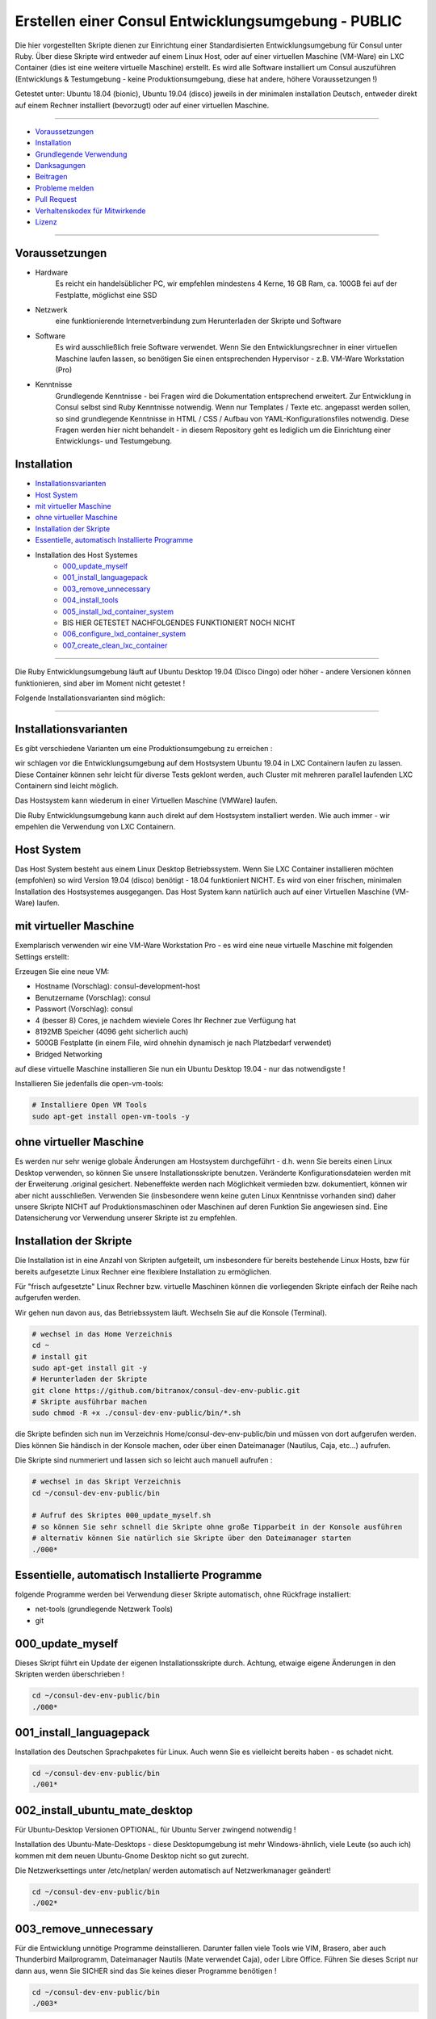 Erstellen einer Consul Entwicklungsumgebung - PUBLIC
====================================================

|license| |maintenance|

|Build Status| |Codecov Status| |Better Code| |code climate| |snyk security|

.. |license| image:: https://img.shields.io/github/license/webcomics/pywine.svg
   :target: http://en.wikipedia.org/wiki/MIT_License
.. |maintenance| image:: https://img.shields.io/maintenance/yes/2019.svg
.. |Build Status| image:: https://travis-ci.org/bitranox/consul-dev-env-public.svg?branch=master
   :target: https://travis-ci.org/bitranox/consul-dev-env-public
.. |Codecov Status| image:: https://codecov.io/gh/bitranox/consul-dev-env-public/branch/master/graph/badge.svg
   :target: https://codecov.io/gh/bitranox/consul-dev-env-public
.. |Better Code| image:: https://bettercodehub.com/edge/badge/bitranox/consul-dev-env-public?branch=master
   :target: https://bettercodehub.com/results/bitranox/consul-dev-env-public
.. |snyk security| image:: https://snyk.io/test/github/bitranox/consul-dev-env-public/badge.svg
   :target: https://snyk.io/test/github/bitranox/consul-dev-env-public
.. |code climate| image:: https://api.codeclimate.com/v1/badges/ff3f414903627e5cfc35/maintainability
   :target: https://codeclimate.com/github/bitranox/consul-dev-env-public/maintainability
   :alt: Maintainability

Die hier vorgestellten Skripte dienen zur Einrichtung einer Standardisierten Entwicklungsumgebung für Consul unter Ruby.
Über diese Skripte wird entweder auf einem Linux Host, oder auf einer virtuellen Maschine (VM-Ware) ein LXC Container (dies ist eine weitere virtuelle Maschine) erstellt.
Es wird alle Software installiert um Consul auszuführen (Entwicklungs & Testumgebung - keine Produktionsumgebung, diese hat andere, höhere Voraussetzungen !)

Getestet unter: Ubuntu 18.04 (bionic), Ubuntu 19.04 (disco) jeweils in der minimalen installation Deutsch, entweder direkt auf einem Rechner installiert (bevorzugt) oder auf einer virtuellen Maschine.

----

- `Voraussetzungen`_
- `Installation`_
- `Grundlegende Verwendung`_
- `Danksagungen`_
- `Beitragen`_
- `Probleme melden <https://github.com/bitranox/consul-dev-env-public/blob/master/ISSUE_TEMPLATE_de.md>`_
- `Pull Request <https://github.com/bitranox/consul-dev-env-public/blob/master/PULL_REQUEST_TEMPLATE_de.md>`_
- `Verhaltenskodex für Mitwirkende <https://github.com/bitranox/consul-dev-env-public/blob/master/CODE_OF_CONDUCT_de.md>`_
- `Lizenz`_

----

Voraussetzungen
---------------

- Hardware
    Es reicht ein handelsüblicher PC, wir empfehlen mindestens 4 Kerne, 16 GB Ram, ca. 100GB fei auf der Festplatte, möglichst eine SSD

- Netzwerk
    eine funktionierende Internetverbindung zum Herunterladen der Skripte und Software

- Software
    Es wird ausschließlich freie Software verwendet. Wenn Sie den Entwicklungsrechner in einer virtuellen Maschine laufen lassen,
    so benötigen Sie einen entsprechenden Hypervisor - z.B. VM-Ware Workstation (Pro)
- Kenntnisse
    Grundlegende Kenntnisse - bei Fragen wird die Dokumentation entsprechend erweitert.
    Zur Entwicklung in Consul selbst sind Ruby Kenntnisse notwendig.
    Wenn nur Templates / Texte etc. angepasst werden sollen, so sind grundlegende Kenntnisse in HTML / CSS / Aufbau von YAML-Konfigurationsfiles notwendig.
    Diese Fragen werden hier nicht behandelt - in diesem Repository geht es lediglich um die Einrichtung einer Entwicklungs- und Testumgebung.

Installation
------------

- `Installationsvarianten`_
- `Host System`_
- `mit virtueller Maschine`_
- `ohne virtueller Maschine`_
- `Installation der Skripte`_
- `Essentielle, automatisch Installierte Programme`_
- Installation des Host Systemes
    - `000_update_myself`_
    - `001_install_languagepack`_
    - `003_remove_unnecessary`_
    - `004_install_tools`_
    - `005_install_lxd_container_system`_
    -  BIS HIER GETESTET NACHFOLGENDES FUNKTIONIERT NOCH NICHT
    - `006_configure_lxd_container_system`_
    - `007_create_clean_lxc_container`_

----

Die Ruby Entwicklungsumgebung läuft auf Ubuntu Desktop 19.04 (Disco Dingo) oder höher - andere Versionen können funktionieren,
sind aber im Moment nicht getestet !


Folgende Installationsvarianten sind möglich:

----

Installationsvarianten
----------------------

Es gibt verschiedene Varianten um eine Produktionsumgebung zu erreichen :

wir schlagen vor die Entwicklungsumgebung auf dem Hostsystem Ubuntu 19.04 in LXC Containern laufen zu lassen.
Diese Container können sehr leicht für diverse Tests geklont werden, auch Cluster mit mehreren parallel laufenden LXC Containern sind leicht möglich.

Das Hostsystem kann wiederum in einer Virtuellen Maschine (VMWare) laufen.

Die Ruby Entwicklungsumgebung kann auch direkt auf dem Hostsystem installiert werden. Wie auch immer - wir empehlen die Verwendung von LXC Containern.


Host System
-----------

Das Host System besteht aus einem Linux Desktop Betriebssystem.
Wenn Sie LXC Container installieren möchten (empfohlen) so wird Version 19.04 (disco) benötigt - 18.04 funktioniert NICHT.
Es wird von einer frischen, minimalen Installation des Hostsystemes ausgegangen.
Das Host System kann natürlich auch auf einer Virtuellen Maschine (VM-Ware) laufen.


mit virtueller Maschine
-----------------------
Exemplarisch verwenden wir eine VM-Ware Workstation Pro - es wird eine neue virtuelle Maschine mit folgenden Settings erstellt:

Erzeugen Sie eine neue VM:

- Hostname (Vorschlag): consul-development-host
- Benutzername (Vorschlag): consul
- Passwort (Vorschlag): consul
- 4 (besser 8) Cores, je nachdem wieviele Cores Ihr Rechner zue Verfügung hat
- 8192MB Speicher (4096 geht sicherlich auch)
- 500GB Festplatte (in einem File, wird ohnehin dynamisch je nach Platzbedarf verwendet)
- Bridged Networking

auf diese virtuelle Maschine installieren Sie nun ein Ubuntu Desktop 19.04 - nur das notwendigste !

Installieren Sie jedenfalls die open-vm-tools:

.. code-block:: bash

    # Installiere Open VM Tools
    sudo apt-get install open-vm-tools -y


ohne virtueller Maschine
------------------------
Es werden nur sehr wenige globale Änderungen am Hostsystem durchgeführt - d.h. wenn Sie bereits einen Linux Desktop verwenden,
so können Sie unsere Installationsskripte benutzen. Veränderte Konfigurationsdateien werden mit der Erweiterung .original gesichert.
Nebeneffekte werden nach Möglichkeit vermieden bzw. dokumentiert, können wir aber nicht ausschließen. Verwenden Sie
(insbesondere wenn keine guten Linux Kenntnisse vorhanden sind) daher unsere Skripte NICHT auf Produktionsmaschinen oder Maschinen
auf deren Funktion Sie angewiesen sind. Eine Datensicherung vor Verwendung unserer Skripte ist zu empfehlen.

Installation der Skripte
------------------------

Die Installation ist in eine Anzahl von Skripten aufgeteilt, um insbesondere für bereits bestehende Linux Hosts,
bzw für bereits aufgesetzte Linux Rechner eine flexiblere Installation zu ermöglichen.

Für "frisch aufgesetzte" Linux Rechner bzw. virtuelle Maschinen können die vorliegenden Skripte einfach der Reihe nach aufgerufen werden.

Wir gehen nun davon aus, das Betriebssystem läuft. Wechseln Sie auf die Konsole (Terminal).

.. code-block:: bash

    # wechsel in das Home Verzeichnis
    cd ~
    # install git
    sudo apt-get install git -y
    # Herunterladen der Skripte
    git clone https://github.com/bitranox/consul-dev-env-public.git
    # Skripte ausführbar machen
    sudo chmod -R +x ./consul-dev-env-public/bin/*.sh


die Skripte befinden sich nun im Verzeichnis Home/consul-dev-env-public/bin und müssen von dort aufgerufen werden.
Dies können Sie händisch in der Konsole machen, oder über einen Dateimanager (Nautilus, Caja, etc...) aufrufen.

Die Skripte sind nummeriert und lassen sich so leicht auch manuell aufrufen :

.. code-block:: bash

    # wechsel in das Skript Verzeichnis
    cd ~/consul-dev-env-public/bin

    # Aufruf des Skriptes 000_update_myself.sh
    # so können Sie sehr schnell die Skripte ohne große Tipparbeit in der Konsole ausführen
    # alternativ können Sie natürlich sie Skripte über den Dateimanager starten
    ./000*



Essentielle, automatisch Installierte Programme
-----------------------------------------------

folgende Programme werden bei Verwendung dieser Skripte automatisch, ohne Rückfrage installiert:

- net-tools (grundlegende Netzwerk Tools)
- git

000_update_myself
-----------------

Dieses Skript führt ein Update der eigenen Installationsskripte durch. Achtung, etwaige eigene Änderungen in den Skripten werden überschrieben !

.. code-block:: bash

    cd ~/consul-dev-env-public/bin
    ./000*

001_install_languagepack
------------------------

Installation des Deutschen Sprachpaketes für Linux. Auch wenn Sie es vielleicht bereits haben - es schadet nicht.

.. code-block:: bash

    cd ~/consul-dev-env-public/bin
    ./001*

002_install_ubuntu_mate_desktop
-------------------------------
Für Ubuntu-Desktop Versionen OPTIONAL, für Ubuntu Server zwingend notwendig !

Installation des Ubuntu-Mate-Desktops - diese Desktopumgebung ist mehr Windows-ähnlich,
viele Leute (so auch ich) kommen mit dem neuen Ubuntu-Gnome Desktop nicht so gut zurecht.

Die Netzwerksettings unter /etc/netplan/ werden automatisch auf Netzwerkmanager geändert!

.. code-block:: bash

    cd ~/consul-dev-env-public/bin
    ./002*

003_remove_unnecessary
----------------------
Für die Entwicklung unnötige Programme deinstallieren. Darunter fallen viele Tools wie VIM, Brasero, aber auch
Thunderbird Mailprogramm, Dateimanager Nautils (Mate verwendet Caja), oder Libre Office.
Führen Sie dieses Script nur dann aus, wenn Sie SICHER sind das Sie keines dieser Programme benötigen !

.. code-block:: bash

    cd ~/consul-dev-env-public/bin
    ./003*

004_install_tools
-----------------
Installation von notwendigen Tools wie snap, geany, mc, meld, build-essential, synaptics, x2goclient

.. code-block:: bash

    cd ~/consul-dev-env-public/bin
    ./004*

005_install_lxd_container_system
--------------------------------
Installation des LCD Container Systemes (nur wenn Sie LXC Container verwenden möchten)

.. code-block:: bash

    cd ~/consul-dev-env-public/bin
    ./005*

006_configure_lxd_container_system
----------------------------------
Konfiguration des LXC Systemes (nur wenn Sie LXC Container verwenden möchten)
 - anlegen eines Shared Directories zum Dateiaustausch unter $HOME/lxc-shared
 - Disk Device zu Shared Directory zu Profile "default" hinzufügen
 - subuid, subgid setzen
 - raw idmap im profile setzen (für Zugriffsberechtigung auf Shared Directory)
 - lcx network bridge DNS Zone .lxd einrichten (die container sind dann im DNS unter <containername>.lxd eingetragen
 - systemd-resolved konfigurieren, DNS Zone .lxd wird auf der lxdbr0 Bridge abgefragt

.. code-block:: bash

    cd ~/consul-dev-env-public/bin
    ./006*

007_create_clean_lxc_container
------------------------------
Erzeugen des ersten LXC Containers (nur wenn Sie LXC Container verwenden möchten)
Erzeuge einen sauberen LXC Container lxc-clean, mit Benutzer consul, passwort consul.
Dieser Container ist dann über den X2GO Client über die Adresse lxc-clean.lxd erreichbar.
(auch über SSH, etc)

.. code-block:: bash

    cd ~/consul-dev-env-public/bin
    ./007*

Grundlegende Verwendung
-----------------------

.. code-block:: bash

    # Grundlegende Verwendung

Danksagungen
------------

- Besonderen Dank an "Uncle Bob" Robert C. Martin, speziell für seine Bücher "Clean Code" und "Clean Architecture"

Beitragen
---------

Bitte forken Sie dieses Projekt und senden Sie uns Ihre Pull Requests für Erweiterungen oder Fehlerbehebungen
- `Bitte tragen Sie bei <https://github.com/bitranox/consul-dev-env-public/blob/master/CONTRIBUTING.md>`_

Lizenz
------

Diese Software ist lizensiert unter der `MIT Lizenz <https://de.wikipedia.org/wiki/MIT-Lizenz>`_

